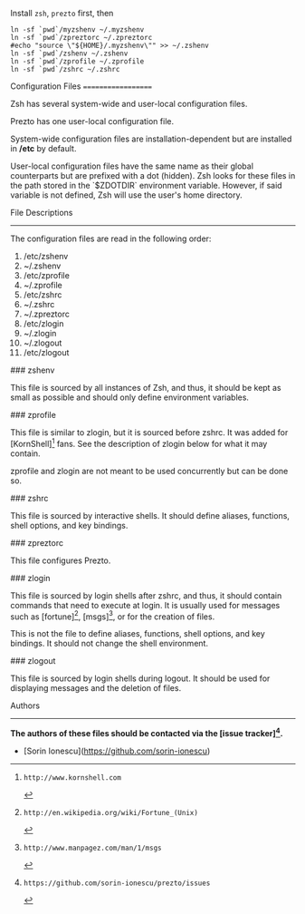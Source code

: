 Install =zsh=, =prezto= first, then
#+BEGIN_SRC shell
  ln -sf `pwd`/myzshenv ~/.myzshenv
  ln -sf `pwd`/zpreztorc ~/.zpreztorc
  #echo "source \"${HOME}/.myzshenv\"" >> ~/.zshenv
  ln -sf `pwd`/zshenv ~/.zshenv
  ln -sf `pwd`/zprofile ~/.zprofile
  ln -sf `pwd`/zshrc ~/.zshrc
#+END_SRC


Configuration Files
===================

Zsh has several system-wide and user-local configuration files.

Prezto has one user-local configuration file.

System-wide configuration files are installation-dependent but are installed
in */etc* by default.

User-local configuration files have the same name as their global counterparts
but are prefixed with a dot (hidden). Zsh looks for these files in the path
stored in the `$ZDOTDIR` environment variable. However, if said variable is
not defined, Zsh will use the user's home directory.

File Descriptions
-----------------

The configuration files are read in the following order:

  01. /etc/zshenv
  02. ~/.zshenv
  03. /etc/zprofile
  04. ~/.zprofile
  05. /etc/zshrc
  06. ~/.zshrc
  07. ~/.zpreztorc
  08. /etc/zlogin
  09. ~/.zlogin
  10. ~/.zlogout
  11. /etc/zlogout

### zshenv

This file is sourced by all instances of Zsh, and thus, it should be kept as
small as possible and should only define environment variables.

### zprofile

This file is similar to zlogin, but it is sourced before zshrc. It was added
for [KornShell][1] fans. See the description of zlogin below for what it may
contain.

zprofile and zlogin are not meant to be used concurrently but can be done so.

### zshrc

This file is sourced by interactive shells. It should define aliases,
functions, shell options, and key bindings.

### zpreztorc

This file configures Prezto.

### zlogin

This file is sourced by login shells after zshrc, and thus, it should contain
commands that need to execute at login. It is usually used for messages such as
[fortune][2], [msgs][3], or for the creation of files.

This is not the file to define aliases, functions, shell options, and key
bindings. It should not change the shell environment.

### zlogout

This file is sourced by login shells during logout. It should be used for
displaying messages and the deletion of files.

Authors
-------

*The authors of these files should be contacted via the [issue tracker][4].*

  - [Sorin Ionescu](https://github.com/sorin-ionescu)

[1]: http://www.kornshell.com
[2]: http://en.wikipedia.org/wiki/Fortune_(Unix)
[3]: http://www.manpagez.com/man/1/msgs
[4]: https://github.com/sorin-ionescu/prezto/issues

